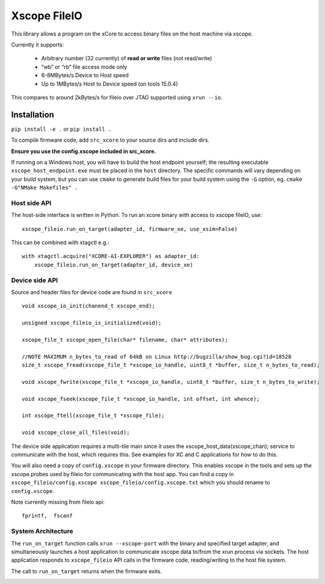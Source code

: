 Xscope FileIO
=============

This library allows a program on the xCore to access binary files on the host machine
via xscope.

Currently it supports:

  * Arbitrary number (32 currently) of **read or write** files (not read/write)

  * “wb” or “rb” file access mode only

  * 6-8MBytes/s Device to Host speed

  * Up to 1MBytes/s Host to Device speed (on tools 15.0.4)

This compares to around 2kBytes/s for fileio over JTAG supported using ``xrun --io``.

Installation
************

``pip install -e .`` or ``pip install .``

To compile firmware code, add ``src_xcore`` to your source dirs and include dirs.

**Ensure you use the config.xscope included in src_xcore.**

If running on a Windows host, you will have to build the host endpoint yourself; the resulting executable
``xscope_host_endpoint.exe`` must be placed in the ``host`` directory. The specific commands will vary depending
on your build system, but you can use ``cmake`` to generate build files for your build system using the ``-G``
option, eg. ``cmake -G"NMake Makefiles" .``


Host side API
-------------

The host-side interface is written in Python. To run an xcore binary with access to
xscope fileIO,
use:

::

    xscope_fileio.run_on_target(adapter_id, firmware_xe, use_xsim=False)

This can be combined with xtagctl e.g.:

::

    with xtagctl.acquire("XCORE-AI-EXPLORER") as adapter_id:
        xscope_fileio.run_on_target(adapter_id, device_xe)


Device side API
---------------

Source and header files for device code are found in ``src_xcore``

::

    void xscope_io_init(chanend_t xscope_end);

    unsigned xscope_fileio_is_initialized(void);

    xscope_file_t xscope_open_file(char* filename, char* attributes);

    //NOTE MAXIMUM n_bytes_to_read of 64kB on Linux http://bugzilla/show_bug.cgi?id=18528
    size_t xscope_fread(xscope_file_t *xscope_io_handle, uint8_t *buffer, size_t n_bytes_to_read);

    void xscope_fwrite(xscope_file_t *xscope_io_handle, uint8_t *buffer, size_t n_bytes_to_write);

    void xscope_fseek(xscope_file_t *xscope_io_handle, int offset, int whence);

    int xscope_ftell(xscope_file_t *xscope_file);

    void xscope_close_all_files(void);

The device side application requires a multi-tile main since it uses the xscope_host_data(xscope_chan); service
to communicate with the host, which requires this. See examples for XC and C applications for how to do this.

You will also need a copy of ``config.xscope`` in your firmware directory. This
enables xscope in the tools and sets up the xscope probes used by fileio for communicating with the host app. You
can find a copy in ``xscope_fileio/config.xscope xscope_fileio/config.xscope.txt`` which you should rename to ``config.xscope``.

Note currently missing from fileio api:

::

    fprintf,  fscanf


System Architecture
-------------------

The ``run_on_target`` function calls ``xrun --xscope-port`` with the binary and specified target adapter,
and simultaneously launches a host application to communicate xscope data to/from
the xrun process via sockets. The host application responds to ``xscope_fileio`` API calls
in the firmware code, reading/writing to the host file system.

The call to ``run_on_target`` returns when the firmware exits.

.. image:: docs/imgs/arch.png
    :alt: System Architecture
